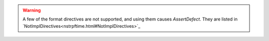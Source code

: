 
.. warning:: A few of the format directives are not supported,
  and using them causes `AssertDefect`. They are listed in
  `NotImplDirectives<nstrpftime.html#NotImplDirectives>`_